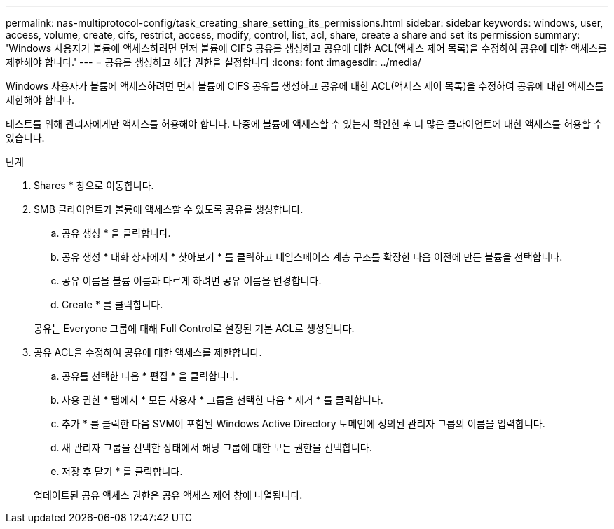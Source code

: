 ---
permalink: nas-multiprotocol-config/task_creating_share_setting_its_permissions.html 
sidebar: sidebar 
keywords: windows, user, access, volume, create, cifs, restrict, access, modify, control, list, acl, share, create a share and set its permission 
summary: 'Windows 사용자가 볼륨에 액세스하려면 먼저 볼륨에 CIFS 공유를 생성하고 공유에 대한 ACL(액세스 제어 목록)을 수정하여 공유에 대한 액세스를 제한해야 합니다.' 
---
= 공유를 생성하고 해당 권한을 설정합니다
:icons: font
:imagesdir: ../media/


[role="lead"]
Windows 사용자가 볼륨에 액세스하려면 먼저 볼륨에 CIFS 공유를 생성하고 공유에 대한 ACL(액세스 제어 목록)을 수정하여 공유에 대한 액세스를 제한해야 합니다.

테스트를 위해 관리자에게만 액세스를 허용해야 합니다. 나중에 볼륨에 액세스할 수 있는지 확인한 후 더 많은 클라이언트에 대한 액세스를 허용할 수 있습니다.

.단계
. Shares * 창으로 이동합니다.
. SMB 클라이언트가 볼륨에 액세스할 수 있도록 공유를 생성합니다.
+
.. 공유 생성 * 을 클릭합니다.
.. 공유 생성 * 대화 상자에서 * 찾아보기 * 를 클릭하고 네임스페이스 계층 구조를 확장한 다음 이전에 만든 볼륨을 선택합니다.
.. 공유 이름을 볼륨 이름과 다르게 하려면 공유 이름을 변경합니다.
.. Create * 를 클릭합니다.


+
공유는 Everyone 그룹에 대해 Full Control로 설정된 기본 ACL로 생성됩니다.

. 공유 ACL을 수정하여 공유에 대한 액세스를 제한합니다.
+
.. 공유를 선택한 다음 * 편집 * 을 클릭합니다.
.. 사용 권한 * 탭에서 * 모든 사용자 * 그룹을 선택한 다음 * 제거 * 를 클릭합니다.
.. 추가 * 를 클릭한 다음 SVM이 포함된 Windows Active Directory 도메인에 정의된 관리자 그룹의 이름을 입력합니다.
.. 새 관리자 그룹을 선택한 상태에서 해당 그룹에 대한 모든 권한을 선택합니다.
.. 저장 후 닫기 * 를 클릭합니다.


+
업데이트된 공유 액세스 권한은 공유 액세스 제어 창에 나열됩니다.



